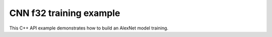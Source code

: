 .. index:: pair: page; CNN f32 training example
.. _doxid-cnn_training_f32_cpp:

CNN f32 training example
========================

This C++ API example demonstrates how to build an AlexNet model training.

.. ref-code-block:: cpp

	/*******************************************************************************
	* Copyright 2016-2025 Intel Corporation
	*
	* Licensed under the Apache License, Version 2.0 (the "License");
	* you may not use this file except in compliance with the License.
	* You may obtain a copy of the License at
	*
	*     http://www.apache.org/licenses/LICENSE-2.0
	*
	* Unless required by applicable law or agreed to in writing, software
	* distributed under the License is distributed on an "AS IS" BASIS,
	* WITHOUT WARRANTIES OR CONDITIONS OF ANY KIND, either express or implied.
	* See the License for the specific language governing permissions and
	* limitations under the License.
	*******************************************************************************/
	
	
	
	#include <assert.h>
	
	#include <math.h>
	
	#include "oneapi/dnnl/dnnl.hpp"
	
	#include "example_utils.hpp"
	
	using namespace :ref:`dnnl <doxid-namespacednnl>`;
	
	void simple_net(:ref:`engine::kind <doxid-structdnnl_1_1engine_1a2635da16314dcbdb9bd9ea431316bb1a>` engine_kind) {
	    auto eng = :ref:`engine <doxid-structdnnl_1_1engine>`(engine_kind, 0);
	    :ref:`stream <doxid-structdnnl_1_1stream>` s(eng);
	
	    // Vector of primitives and their execute arguments
	    std::vector<primitive> net_fwd, net_bwd;
	    std::vector<std::unordered_map<int, memory>> net_fwd_args, net_bwd_args;
	
	    const int batch = 32;
	
	    std::vector<float> net_src(batch * 3 * 227 * 227);
	    std::vector<float> net_dst(batch * 96 * 27 * 27);
	
	    // initializing non-zero values for src
	    for (size_t i = 0; i < net_src.size(); ++i)
	        net_src[i] = sinf((float)i);
	
	    // AlexNet: conv
	    // {batch, 3, 227, 227} (x) {96, 3, 11, 11} -> {batch, 96, 55, 55}
	    // strides: {4, 4}
	
	    :ref:`memory::dims <doxid-structdnnl_1_1memory_1a7d9f4b6ad8caf3969f436cd9ff27e9bb>` conv_src_tz = {batch, 3, 227, 227};
	    :ref:`memory::dims <doxid-structdnnl_1_1memory_1a7d9f4b6ad8caf3969f436cd9ff27e9bb>` conv_weights_tz = {96, 3, 11, 11};
	    :ref:`memory::dims <doxid-structdnnl_1_1memory_1a7d9f4b6ad8caf3969f436cd9ff27e9bb>` conv_bias_tz = {96};
	    :ref:`memory::dims <doxid-structdnnl_1_1memory_1a7d9f4b6ad8caf3969f436cd9ff27e9bb>` conv_dst_tz = {batch, 96, 55, 55};
	    :ref:`memory::dims <doxid-structdnnl_1_1memory_1a7d9f4b6ad8caf3969f436cd9ff27e9bb>` conv_strides = {4, 4};
	    :ref:`memory::dims <doxid-structdnnl_1_1memory_1a7d9f4b6ad8caf3969f436cd9ff27e9bb>` conv_padding = {0, 0};
	
	    std::vector<float> conv_weights(product(conv_weights_tz));
	    std::vector<float> conv_bias(product(conv_bias_tz));
	
	    // initializing non-zero values for weights and bias
	    for (size_t i = 0; i < conv_weights.size(); ++i)
	        conv_weights[i] = sinf((float)i);
	    for (size_t i = 0; i < conv_bias.size(); ++i)
	        conv_bias[i] = sinf((float)i);
	
	    // create memory for user data
	    auto conv_user_src_memory = :ref:`memory <doxid-structdnnl_1_1memory>`(
	            {{conv_src_tz}, :ref:`memory::data_type::f32 <doxid-structdnnl_1_1memory_1a8e83474ec3a50e08e37af76c8c075dcea512dc597be7ae761876315165dc8bd2e>`, :ref:`memory::format_tag::nchw <doxid-structdnnl_1_1memory_1a8e71077ed6a5f7fb7b3e6e1a5a2ecf3faded7ac40158367123c5467281d44cbeb>`},
	            eng);
	    write_to_dnnl_memory(net_src.data(), conv_user_src_memory);
	    auto conv_user_weights_memory
	            = :ref:`memory <doxid-structdnnl_1_1memory>`({{conv_weights_tz}, :ref:`memory::data_type::f32 <doxid-structdnnl_1_1memory_1a8e83474ec3a50e08e37af76c8c075dcea512dc597be7ae761876315165dc8bd2e>`,
	                             :ref:`memory::format_tag::oihw <doxid-structdnnl_1_1memory_1a8e71077ed6a5f7fb7b3e6e1a5a2ecf3fa14b72a467aeefa06a5cb802ec4a7743c>`},
	                    eng);
	    write_to_dnnl_memory((void *)conv_weights.data(), conv_user_weights_memory);
	    auto conv_user_bias_memory = :ref:`memory <doxid-structdnnl_1_1memory>`(
	            {{conv_bias_tz}, :ref:`memory::data_type::f32 <doxid-structdnnl_1_1memory_1a8e83474ec3a50e08e37af76c8c075dcea512dc597be7ae761876315165dc8bd2e>`, :ref:`memory::format_tag::x <doxid-structdnnl_1_1memory_1a8e71077ed6a5f7fb7b3e6e1a5a2ecf3fa9dd4e461268c8034f5c8564e155c67a6>`},
	            eng);
	    write_to_dnnl_memory(conv_bias.data(), conv_user_bias_memory);
	
	    // create memory descriptors for convolution data w/ no specified
	    // format tag(`any`)
	    // tag `any` lets a primitive(convolution in this case)
	    // chose the memory format preferred for best performance.
	    auto conv_src_md = :ref:`memory::desc <doxid-structdnnl_1_1memory_1_1desc>`(
	            {conv_src_tz}, :ref:`memory::data_type::f32 <doxid-structdnnl_1_1memory_1a8e83474ec3a50e08e37af76c8c075dcea512dc597be7ae761876315165dc8bd2e>`, :ref:`memory::format_tag::any <doxid-structdnnl_1_1memory_1a8e71077ed6a5f7fb7b3e6e1a5a2ecf3fa100b8cad7cf2a56f6df78f171f97a1ec>`);
	    auto conv_bias_md = :ref:`memory::desc <doxid-structdnnl_1_1memory_1_1desc>`(
	            {conv_bias_tz}, :ref:`memory::data_type::f32 <doxid-structdnnl_1_1memory_1a8e83474ec3a50e08e37af76c8c075dcea512dc597be7ae761876315165dc8bd2e>`, :ref:`memory::format_tag::any <doxid-structdnnl_1_1memory_1a8e71077ed6a5f7fb7b3e6e1a5a2ecf3fa100b8cad7cf2a56f6df78f171f97a1ec>`);
	    auto conv_weights_md = :ref:`memory::desc <doxid-structdnnl_1_1memory_1_1desc>`(
	            {conv_weights_tz}, :ref:`memory::data_type::f32 <doxid-structdnnl_1_1memory_1a8e83474ec3a50e08e37af76c8c075dcea512dc597be7ae761876315165dc8bd2e>`, :ref:`memory::format_tag::any <doxid-structdnnl_1_1memory_1a8e71077ed6a5f7fb7b3e6e1a5a2ecf3fa100b8cad7cf2a56f6df78f171f97a1ec>`);
	    auto conv_dst_md = :ref:`memory::desc <doxid-structdnnl_1_1memory_1_1desc>`(
	            {conv_dst_tz}, :ref:`memory::data_type::f32 <doxid-structdnnl_1_1memory_1a8e83474ec3a50e08e37af76c8c075dcea512dc597be7ae761876315165dc8bd2e>`, :ref:`memory::format_tag::any <doxid-structdnnl_1_1memory_1a8e71077ed6a5f7fb7b3e6e1a5a2ecf3fa100b8cad7cf2a56f6df78f171f97a1ec>`);
	
	    // create a convolution primitive descriptor
	    auto conv_pd = :ref:`convolution_forward::primitive_desc <doxid-structdnnl_1_1convolution__forward_1_1primitive__desc>`(eng, :ref:`prop_kind::forward <doxid-group__dnnl__api__attributes_1ggac7db48f6583aa9903e54c2a39d65438fa965dbaac085fc891bfbbd4f9d145bbc8>`,
	            :ref:`algorithm::convolution_direct <doxid-group__dnnl__api__attributes_1gga00377dd4982333e42e8ae1d09a309640a5028ad8f818a45333a8a0eefad35c5c0>`, conv_src_md, conv_weights_md,
	            conv_bias_md, conv_dst_md, conv_strides, conv_padding,
	            conv_padding);
	
	    // create reorder primitives between user input and conv src if needed
	    auto conv_src_memory = conv_user_src_memory;
	    if (conv_pd.src_desc() != conv_user_src_memory.get_desc()) {
	        conv_src_memory = :ref:`memory <doxid-structdnnl_1_1memory>`(conv_pd.src_desc(), eng);
	        net_fwd.push_back(:ref:`reorder <doxid-structdnnl_1_1reorder>`(conv_user_src_memory, conv_src_memory));
	        net_fwd_args.push_back({{:ref:`DNNL_ARG_FROM <doxid-group__dnnl__api__primitives__common_1ga953b34f004a8222b04e21851487c611a>`, conv_user_src_memory},
	                {:ref:`DNNL_ARG_TO <doxid-group__dnnl__api__primitives__common_1gaf700c3396987b450413c8df5d78bafd9>`, conv_src_memory}});
	    }
	
	    auto conv_weights_memory = conv_user_weights_memory;
	    if (conv_pd.weights_desc() != conv_user_weights_memory.get_desc()) {
	        conv_weights_memory = :ref:`memory <doxid-structdnnl_1_1memory>`(conv_pd.weights_desc(), eng);
	        net_fwd.push_back(
	                :ref:`reorder <doxid-structdnnl_1_1reorder>`(conv_user_weights_memory, conv_weights_memory));
	        net_fwd_args.push_back({{:ref:`DNNL_ARG_FROM <doxid-group__dnnl__api__primitives__common_1ga953b34f004a8222b04e21851487c611a>`, conv_user_weights_memory},
	                {:ref:`DNNL_ARG_TO <doxid-group__dnnl__api__primitives__common_1gaf700c3396987b450413c8df5d78bafd9>`, conv_weights_memory}});
	    }
	
	    // create memory for conv dst
	    auto conv_dst_memory = :ref:`memory <doxid-structdnnl_1_1memory>`(conv_pd.dst_desc(), eng);
	
	    // finally create a convolution primitive
	    net_fwd.push_back(:ref:`convolution_forward <doxid-structdnnl_1_1convolution__forward>`(conv_pd));
	    net_fwd_args.push_back({{:ref:`DNNL_ARG_SRC <doxid-group__dnnl__api__primitives__common_1gac37ad67b48edeb9e742af0e50b70fe09>`, conv_src_memory},
	            {:ref:`DNNL_ARG_WEIGHTS <doxid-group__dnnl__api__primitives__common_1gaf279f28c59a807e71a70c719db56c5b3>`, conv_weights_memory},
	            {:ref:`DNNL_ARG_BIAS <doxid-group__dnnl__api__primitives__common_1gad0cbc09942aba93fbe3c0c2e09166f0d>`, conv_user_bias_memory},
	            {:ref:`DNNL_ARG_DST <doxid-group__dnnl__api__primitives__common_1ga3ca217e4a06d42a0ede3c018383c388f>`, conv_dst_memory}});
	
	    // AlexNet: relu
	    // {batch, 96, 55, 55} -> {batch, 96, 55, 55}
	    :ref:`memory::dims <doxid-structdnnl_1_1memory_1a7d9f4b6ad8caf3969f436cd9ff27e9bb>` relu_data_tz = {batch, 96, 55, 55};
	    const float negative_slope = 0.0f;
	
	    // create relu primitive desc
	    // keep memory format tag of source same as the format tag of convolution
	    // output in order to avoid reorder
	    auto relu_pd = :ref:`eltwise_forward::primitive_desc <doxid-structdnnl_1_1eltwise__forward_1_1primitive__desc>`(eng, :ref:`prop_kind::forward <doxid-group__dnnl__api__attributes_1ggac7db48f6583aa9903e54c2a39d65438fa965dbaac085fc891bfbbd4f9d145bbc8>`,
	            :ref:`algorithm::eltwise_relu <doxid-group__dnnl__api__attributes_1gga00377dd4982333e42e8ae1d09a309640aba09bebb742494255b90b43871c01c69>`, conv_pd.dst_desc(), conv_pd.dst_desc(),
	            negative_slope);
	
	    // create relu dst memory
	    auto relu_dst_memory = :ref:`memory <doxid-structdnnl_1_1memory>`(relu_pd.dst_desc(), eng);
	
	    // finally create a relu primitive
	    net_fwd.push_back(:ref:`eltwise_forward <doxid-structdnnl_1_1eltwise__forward>`(relu_pd));
	    net_fwd_args.push_back(
	            {{:ref:`DNNL_ARG_SRC <doxid-group__dnnl__api__primitives__common_1gac37ad67b48edeb9e742af0e50b70fe09>`, conv_dst_memory}, {:ref:`DNNL_ARG_DST <doxid-group__dnnl__api__primitives__common_1ga3ca217e4a06d42a0ede3c018383c388f>`, relu_dst_memory}});
	
	    // AlexNet: lrn
	    // {batch, 96, 55, 55} -> {batch, 96, 55, 55}
	    // local size: 5
	    // alpha: 0.0001
	    // beta: 0.75
	    // k: 1.0
	    :ref:`memory::dims <doxid-structdnnl_1_1memory_1a7d9f4b6ad8caf3969f436cd9ff27e9bb>` lrn_data_tz = {batch, 96, 55, 55};
	    const uint32_t local_size = 5;
	    const float alpha = 0.0001f;
	    const float beta = 0.75f;
	    const float k = 1.0f;
	
	    // create a lrn primitive descriptor
	    auto lrn_pd = :ref:`lrn_forward::primitive_desc <doxid-structdnnl_1_1lrn__forward_1_1primitive__desc>`(eng, :ref:`prop_kind::forward <doxid-group__dnnl__api__attributes_1ggac7db48f6583aa9903e54c2a39d65438fa965dbaac085fc891bfbbd4f9d145bbc8>`,
	            :ref:`algorithm::lrn_across_channels <doxid-group__dnnl__api__attributes_1gga00377dd4982333e42e8ae1d09a309640ab9e2d858b551792385a4b5b86672b24b>`, relu_pd.dst_desc(),
	            relu_pd.dst_desc(), local_size, alpha, beta, k);
	
	    // create lrn dst memory
	    auto lrn_dst_memory = :ref:`memory <doxid-structdnnl_1_1memory>`(lrn_pd.dst_desc(), eng);
	
	    // create workspace only in training and only for forward primitive
	    // query lrn_pd for workspace, this memory will be shared with forward lrn
	    auto lrn_workspace_memory = :ref:`memory <doxid-structdnnl_1_1memory>`(lrn_pd.workspace_desc(), eng);
	
	    // finally create a lrn primitive
	    net_fwd.push_back(:ref:`lrn_forward <doxid-structdnnl_1_1lrn__forward>`(lrn_pd));
	    net_fwd_args.push_back(
	            {{:ref:`DNNL_ARG_SRC <doxid-group__dnnl__api__primitives__common_1gac37ad67b48edeb9e742af0e50b70fe09>`, relu_dst_memory}, {:ref:`DNNL_ARG_DST <doxid-group__dnnl__api__primitives__common_1ga3ca217e4a06d42a0ede3c018383c388f>`, lrn_dst_memory},
	                    {:ref:`DNNL_ARG_WORKSPACE <doxid-group__dnnl__api__primitives__common_1ga550c80e1b9ba4f541202a7ac98be117f>`, lrn_workspace_memory}});
	
	    // AlexNet: pool
	    // {batch, 96, 55, 55} -> {batch, 96, 27, 27}
	    // kernel: {3, 3}
	    // strides: {2, 2}
	
	    :ref:`memory::dims <doxid-structdnnl_1_1memory_1a7d9f4b6ad8caf3969f436cd9ff27e9bb>` pool_dst_tz = {batch, 96, 27, 27};
	    :ref:`memory::dims <doxid-structdnnl_1_1memory_1a7d9f4b6ad8caf3969f436cd9ff27e9bb>` pool_kernel = {3, 3};
	    :ref:`memory::dims <doxid-structdnnl_1_1memory_1a7d9f4b6ad8caf3969f436cd9ff27e9bb>` pool_strides = {2, 2};
	    :ref:`memory::dims <doxid-structdnnl_1_1memory_1a7d9f4b6ad8caf3969f436cd9ff27e9bb>` pool_dilation = {0, 0};
	    :ref:`memory::dims <doxid-structdnnl_1_1memory_1a7d9f4b6ad8caf3969f436cd9ff27e9bb>` pool_padding = {0, 0};
	
	    // create memory for pool dst data in user format
	    auto pool_user_dst_memory = :ref:`memory <doxid-structdnnl_1_1memory>`(
	            {{pool_dst_tz}, :ref:`memory::data_type::f32 <doxid-structdnnl_1_1memory_1a8e83474ec3a50e08e37af76c8c075dcea512dc597be7ae761876315165dc8bd2e>`, :ref:`memory::format_tag::nchw <doxid-structdnnl_1_1memory_1a8e71077ed6a5f7fb7b3e6e1a5a2ecf3faded7ac40158367123c5467281d44cbeb>`},
	            eng);
	    write_to_dnnl_memory(net_dst.data(), pool_user_dst_memory);
	
	    // create pool dst memory descriptor in format any
	    auto pool_dst_md = :ref:`memory::desc <doxid-structdnnl_1_1memory_1_1desc>`(
	            {pool_dst_tz}, :ref:`memory::data_type::f32 <doxid-structdnnl_1_1memory_1a8e83474ec3a50e08e37af76c8c075dcea512dc597be7ae761876315165dc8bd2e>`, :ref:`memory::format_tag::any <doxid-structdnnl_1_1memory_1a8e71077ed6a5f7fb7b3e6e1a5a2ecf3fa100b8cad7cf2a56f6df78f171f97a1ec>`);
	
	    // create a pooling primitive descriptor
	    auto pool_pd = :ref:`pooling_forward::primitive_desc <doxid-structdnnl_1_1pooling__forward_1_1primitive__desc>`(eng, :ref:`prop_kind::forward <doxid-group__dnnl__api__attributes_1ggac7db48f6583aa9903e54c2a39d65438fa965dbaac085fc891bfbbd4f9d145bbc8>`,
	            :ref:`algorithm::pooling_max <doxid-group__dnnl__api__attributes_1gga00377dd4982333e42e8ae1d09a309640a8c73d4bb88a0497586a74256bb338e88>`, lrn_dst_memory.get_desc(), pool_dst_md,
	            pool_strides, pool_kernel, pool_dilation, pool_padding,
	            pool_padding);
	
	    // create pooling workspace memory if training
	    auto pool_workspace_memory = :ref:`memory <doxid-structdnnl_1_1memory>`(pool_pd.workspace_desc(), eng);
	
	    // create a pooling primitive
	    net_fwd.push_back(:ref:`pooling_forward <doxid-structdnnl_1_1pooling__forward>`(pool_pd));
	    // leave DST unknown for now (see the next reorder)
	    net_fwd_args.push_back({{:ref:`DNNL_ARG_SRC <doxid-group__dnnl__api__primitives__common_1gac37ad67b48edeb9e742af0e50b70fe09>`, lrn_dst_memory},
	            // delay putting DST until reorder (if needed)
	            {:ref:`DNNL_ARG_WORKSPACE <doxid-group__dnnl__api__primitives__common_1ga550c80e1b9ba4f541202a7ac98be117f>`, pool_workspace_memory}});
	
	    // create reorder primitive between pool dst and user dst format
	    // if needed
	    auto pool_dst_memory = pool_user_dst_memory;
	    if (pool_pd.dst_desc() != pool_user_dst_memory.get_desc()) {
	        pool_dst_memory = :ref:`memory <doxid-structdnnl_1_1memory>`(pool_pd.dst_desc(), eng);
	        net_fwd_args.back().insert({:ref:`DNNL_ARG_DST <doxid-group__dnnl__api__primitives__common_1ga3ca217e4a06d42a0ede3c018383c388f>`, pool_dst_memory});
	        net_fwd.push_back(:ref:`reorder <doxid-structdnnl_1_1reorder>`(pool_dst_memory, pool_user_dst_memory));
	        net_fwd_args.push_back({{:ref:`DNNL_ARG_FROM <doxid-group__dnnl__api__primitives__common_1ga953b34f004a8222b04e21851487c611a>`, pool_dst_memory},
	                {:ref:`DNNL_ARG_TO <doxid-group__dnnl__api__primitives__common_1gaf700c3396987b450413c8df5d78bafd9>`, pool_user_dst_memory}});
	    } else {
	        net_fwd_args.back().insert({:ref:`DNNL_ARG_DST <doxid-group__dnnl__api__primitives__common_1ga3ca217e4a06d42a0ede3c018383c388f>`, pool_dst_memory});
	    }
	
	    //-----------------------------------------------------------------------
	    //----------------- Backward Stream -------------------------------------
	    // ... user diff_data ...
	    std::vector<float> net_diff_dst(batch * 96 * 27 * 27);
	    for (size_t i = 0; i < net_diff_dst.size(); ++i)
	        net_diff_dst[i] = sinf((float)i);
	
	    // create memory for user diff dst data
	    auto pool_user_diff_dst_memory = :ref:`memory <doxid-structdnnl_1_1memory>`(
	            {{pool_dst_tz}, :ref:`memory::data_type::f32 <doxid-structdnnl_1_1memory_1a8e83474ec3a50e08e37af76c8c075dcea512dc597be7ae761876315165dc8bd2e>`, :ref:`memory::format_tag::nchw <doxid-structdnnl_1_1memory_1a8e71077ed6a5f7fb7b3e6e1a5a2ecf3faded7ac40158367123c5467281d44cbeb>`},
	            eng);
	    write_to_dnnl_memory(net_diff_dst.data(), pool_user_diff_dst_memory);
	
	    // Backward pooling
	    // create memory descriptors for pooling
	    auto pool_diff_src_md = :ref:`memory::desc <doxid-structdnnl_1_1memory_1_1desc>`(
	            {lrn_data_tz}, :ref:`memory::data_type::f32 <doxid-structdnnl_1_1memory_1a8e83474ec3a50e08e37af76c8c075dcea512dc597be7ae761876315165dc8bd2e>`, :ref:`memory::format_tag::any <doxid-structdnnl_1_1memory_1a8e71077ed6a5f7fb7b3e6e1a5a2ecf3fa100b8cad7cf2a56f6df78f171f97a1ec>`);
	    auto pool_diff_dst_md = :ref:`memory::desc <doxid-structdnnl_1_1memory_1_1desc>`(
	            {pool_dst_tz}, :ref:`memory::data_type::f32 <doxid-structdnnl_1_1memory_1a8e83474ec3a50e08e37af76c8c075dcea512dc597be7ae761876315165dc8bd2e>`, :ref:`memory::format_tag::any <doxid-structdnnl_1_1memory_1a8e71077ed6a5f7fb7b3e6e1a5a2ecf3fa100b8cad7cf2a56f6df78f171f97a1ec>`);
	
	    // backward primitive descriptor needs to hint forward descriptor
	    auto pool_bwd_pd = :ref:`pooling_backward::primitive_desc <doxid-structdnnl_1_1pooling__backward_1_1primitive__desc>`(eng,
	            :ref:`algorithm::pooling_max <doxid-group__dnnl__api__attributes_1gga00377dd4982333e42e8ae1d09a309640a8c73d4bb88a0497586a74256bb338e88>`, pool_diff_src_md, pool_diff_dst_md,
	            pool_strides, pool_kernel, pool_dilation, pool_padding,
	            pool_padding, pool_pd);
	
	    // create reorder primitive between user diff dst and pool diff dst
	    // if required
	    auto pool_diff_dst_memory = pool_user_diff_dst_memory;
	    if (pool_dst_memory.get_desc() != pool_user_diff_dst_memory.get_desc()) {
	        pool_diff_dst_memory = :ref:`memory <doxid-structdnnl_1_1memory>`(pool_dst_memory.get_desc(), eng);
	        net_bwd.push_back(
	                :ref:`reorder <doxid-structdnnl_1_1reorder>`(pool_user_diff_dst_memory, pool_diff_dst_memory));
	        net_bwd_args.push_back({{:ref:`DNNL_ARG_FROM <doxid-group__dnnl__api__primitives__common_1ga953b34f004a8222b04e21851487c611a>`, pool_user_diff_dst_memory},
	                {:ref:`DNNL_ARG_TO <doxid-group__dnnl__api__primitives__common_1gaf700c3396987b450413c8df5d78bafd9>`, pool_diff_dst_memory}});
	    }
	
	    // create memory for pool diff src
	    auto pool_diff_src_memory = :ref:`memory <doxid-structdnnl_1_1memory>`(pool_bwd_pd.diff_src_desc(), eng);
	
	    // finally create backward pooling primitive
	    net_bwd.push_back(:ref:`pooling_backward <doxid-structdnnl_1_1pooling__backward>`(pool_bwd_pd));
	    net_bwd_args.push_back({{:ref:`DNNL_ARG_DIFF_DST <doxid-group__dnnl__api__primitives__common_1gac9302f4cbd2668bf9a98ba99d752b971>`, pool_diff_dst_memory},
	            {:ref:`DNNL_ARG_DIFF_SRC <doxid-group__dnnl__api__primitives__common_1ga18ee0e360399cfe9d3b58a13dfcb9333>`, pool_diff_src_memory},
	            {:ref:`DNNL_ARG_WORKSPACE <doxid-group__dnnl__api__primitives__common_1ga550c80e1b9ba4f541202a7ac98be117f>`, pool_workspace_memory}});
	
	    // Backward lrn
	    auto lrn_diff_dst_md = :ref:`memory::desc <doxid-structdnnl_1_1memory_1_1desc>`(
	            {lrn_data_tz}, :ref:`memory::data_type::f32 <doxid-structdnnl_1_1memory_1a8e83474ec3a50e08e37af76c8c075dcea512dc597be7ae761876315165dc8bd2e>`, :ref:`memory::format_tag::any <doxid-structdnnl_1_1memory_1a8e71077ed6a5f7fb7b3e6e1a5a2ecf3fa100b8cad7cf2a56f6df78f171f97a1ec>`);
	    const auto &lrn_diff_src_md = lrn_diff_dst_md;
	
	    // create backward lrn primitive descriptor
	    auto lrn_bwd_pd = :ref:`lrn_backward::primitive_desc <doxid-structdnnl_1_1lrn__backward_1_1primitive__desc>`(eng,
	            :ref:`algorithm::lrn_across_channels <doxid-group__dnnl__api__attributes_1gga00377dd4982333e42e8ae1d09a309640ab9e2d858b551792385a4b5b86672b24b>`, lrn_diff_src_md, lrn_diff_dst_md,
	            lrn_pd.src_desc(), local_size, alpha, beta, k, lrn_pd);
	
	    // create reorder primitive between pool diff src and lrn diff dst
	    // if required
	    auto lrn_diff_dst_memory = pool_diff_src_memory;
	    if (lrn_diff_dst_memory.get_desc() != lrn_bwd_pd.:ref:`diff_dst_desc <doxid-structdnnl_1_1lrn__backward_1_1primitive__desc_1a96df5abf39107ec66f0b3c56968bf66b>`()) {
	        lrn_diff_dst_memory = :ref:`memory <doxid-structdnnl_1_1memory>`(lrn_bwd_pd.diff_dst_desc(), eng);
	        net_bwd.push_back(:ref:`reorder <doxid-structdnnl_1_1reorder>`(pool_diff_src_memory, lrn_diff_dst_memory));
	        net_bwd_args.push_back({{:ref:`DNNL_ARG_FROM <doxid-group__dnnl__api__primitives__common_1ga953b34f004a8222b04e21851487c611a>`, pool_diff_src_memory},
	                {:ref:`DNNL_ARG_TO <doxid-group__dnnl__api__primitives__common_1gaf700c3396987b450413c8df5d78bafd9>`, lrn_diff_dst_memory}});
	    }
	
	    // create memory for lrn diff src
	    auto lrn_diff_src_memory = :ref:`memory <doxid-structdnnl_1_1memory>`(lrn_bwd_pd.diff_src_desc(), eng);
	
	    // finally create a lrn backward primitive
	    // backward lrn needs src: relu dst in this topology
	    net_bwd.push_back(:ref:`lrn_backward <doxid-structdnnl_1_1lrn__backward>`(lrn_bwd_pd));
	    net_bwd_args.push_back({{:ref:`DNNL_ARG_SRC <doxid-group__dnnl__api__primitives__common_1gac37ad67b48edeb9e742af0e50b70fe09>`, relu_dst_memory},
	            {:ref:`DNNL_ARG_DIFF_DST <doxid-group__dnnl__api__primitives__common_1gac9302f4cbd2668bf9a98ba99d752b971>`, lrn_diff_dst_memory},
	            {:ref:`DNNL_ARG_DIFF_SRC <doxid-group__dnnl__api__primitives__common_1ga18ee0e360399cfe9d3b58a13dfcb9333>`, lrn_diff_src_memory},
	            {:ref:`DNNL_ARG_WORKSPACE <doxid-group__dnnl__api__primitives__common_1ga550c80e1b9ba4f541202a7ac98be117f>`, lrn_workspace_memory}});
	
	    // Backward relu
	    auto relu_diff_src_md = :ref:`memory::desc <doxid-structdnnl_1_1memory_1_1desc>`(
	            {relu_data_tz}, :ref:`memory::data_type::f32 <doxid-structdnnl_1_1memory_1a8e83474ec3a50e08e37af76c8c075dcea512dc597be7ae761876315165dc8bd2e>`, :ref:`memory::format_tag::any <doxid-structdnnl_1_1memory_1a8e71077ed6a5f7fb7b3e6e1a5a2ecf3fa100b8cad7cf2a56f6df78f171f97a1ec>`);
	    auto relu_diff_dst_md = :ref:`memory::desc <doxid-structdnnl_1_1memory_1_1desc>`(
	            {relu_data_tz}, :ref:`memory::data_type::f32 <doxid-structdnnl_1_1memory_1a8e83474ec3a50e08e37af76c8c075dcea512dc597be7ae761876315165dc8bd2e>`, :ref:`memory::format_tag::any <doxid-structdnnl_1_1memory_1a8e71077ed6a5f7fb7b3e6e1a5a2ecf3fa100b8cad7cf2a56f6df78f171f97a1ec>`);
	    auto relu_src_md = conv_pd.dst_desc();
	
	    // create backward relu primitive_descriptor
	    auto relu_bwd_pd = :ref:`eltwise_backward::primitive_desc <doxid-structdnnl_1_1eltwise__backward_1_1primitive__desc>`(eng,
	            :ref:`algorithm::eltwise_relu <doxid-group__dnnl__api__attributes_1gga00377dd4982333e42e8ae1d09a309640aba09bebb742494255b90b43871c01c69>`, relu_diff_src_md, relu_diff_dst_md,
	            relu_src_md, negative_slope, relu_pd);
	
	    // create reorder primitive between lrn diff src and relu diff dst
	    // if required
	    auto relu_diff_dst_memory = lrn_diff_src_memory;
	    if (relu_diff_dst_memory.get_desc() != relu_bwd_pd.diff_dst_desc()) {
	        relu_diff_dst_memory = :ref:`memory <doxid-structdnnl_1_1memory>`(relu_bwd_pd.diff_dst_desc(), eng);
	        net_bwd.push_back(:ref:`reorder <doxid-structdnnl_1_1reorder>`(lrn_diff_src_memory, relu_diff_dst_memory));
	        net_bwd_args.push_back({{:ref:`DNNL_ARG_FROM <doxid-group__dnnl__api__primitives__common_1ga953b34f004a8222b04e21851487c611a>`, lrn_diff_src_memory},
	                {:ref:`DNNL_ARG_TO <doxid-group__dnnl__api__primitives__common_1gaf700c3396987b450413c8df5d78bafd9>`, relu_diff_dst_memory}});
	    }
	
	    // create memory for relu diff src
	    auto relu_diff_src_memory = :ref:`memory <doxid-structdnnl_1_1memory>`(relu_bwd_pd.diff_src_desc(), eng);
	
	    // finally create a backward relu primitive
	    net_bwd.push_back(:ref:`eltwise_backward <doxid-structdnnl_1_1eltwise__backward>`(relu_bwd_pd));
	    net_bwd_args.push_back({{:ref:`DNNL_ARG_SRC <doxid-group__dnnl__api__primitives__common_1gac37ad67b48edeb9e742af0e50b70fe09>`, conv_dst_memory},
	            {:ref:`DNNL_ARG_DIFF_DST <doxid-group__dnnl__api__primitives__common_1gac9302f4cbd2668bf9a98ba99d752b971>`, relu_diff_dst_memory},
	            {:ref:`DNNL_ARG_DIFF_SRC <doxid-group__dnnl__api__primitives__common_1ga18ee0e360399cfe9d3b58a13dfcb9333>`, relu_diff_src_memory}});
	
	    // Backward convolution with respect to weights
	    // create user format diff weights and diff bias memory
	    std::vector<float> conv_user_diff_weights_buffer(product(conv_weights_tz));
	    std::vector<float> conv_diff_bias_buffer(product(conv_bias_tz));
	
	    auto conv_user_diff_weights_memory
	            = :ref:`memory <doxid-structdnnl_1_1memory>`({{conv_weights_tz}, :ref:`memory::data_type::f32 <doxid-structdnnl_1_1memory_1a8e83474ec3a50e08e37af76c8c075dcea512dc597be7ae761876315165dc8bd2e>`,
	                             :ref:`memory::format_tag::nchw <doxid-structdnnl_1_1memory_1a8e71077ed6a5f7fb7b3e6e1a5a2ecf3faded7ac40158367123c5467281d44cbeb>`},
	                    eng);
	    write_to_dnnl_memory(conv_user_diff_weights_buffer.data(),
	            conv_user_diff_weights_memory);
	    auto conv_diff_bias_memory = :ref:`memory <doxid-structdnnl_1_1memory>`(
	            {{conv_bias_tz}, :ref:`memory::data_type::f32 <doxid-structdnnl_1_1memory_1a8e83474ec3a50e08e37af76c8c075dcea512dc597be7ae761876315165dc8bd2e>`, :ref:`memory::format_tag::x <doxid-structdnnl_1_1memory_1a8e71077ed6a5f7fb7b3e6e1a5a2ecf3fa9dd4e461268c8034f5c8564e155c67a6>`},
	            eng);
	    write_to_dnnl_memory(conv_diff_bias_buffer.data(), conv_diff_bias_memory);
	
	    // create memory descriptors
	    auto conv_bwd_src_md = :ref:`memory::desc <doxid-structdnnl_1_1memory_1_1desc>`(
	            {conv_src_tz}, :ref:`memory::data_type::f32 <doxid-structdnnl_1_1memory_1a8e83474ec3a50e08e37af76c8c075dcea512dc597be7ae761876315165dc8bd2e>`, :ref:`memory::format_tag::any <doxid-structdnnl_1_1memory_1a8e71077ed6a5f7fb7b3e6e1a5a2ecf3fa100b8cad7cf2a56f6df78f171f97a1ec>`);
	    auto conv_diff_bias_md = :ref:`memory::desc <doxid-structdnnl_1_1memory_1_1desc>`(
	            {conv_bias_tz}, :ref:`memory::data_type::f32 <doxid-structdnnl_1_1memory_1a8e83474ec3a50e08e37af76c8c075dcea512dc597be7ae761876315165dc8bd2e>`, :ref:`memory::format_tag::any <doxid-structdnnl_1_1memory_1a8e71077ed6a5f7fb7b3e6e1a5a2ecf3fa100b8cad7cf2a56f6df78f171f97a1ec>`);
	    auto conv_diff_weights_md = :ref:`memory::desc <doxid-structdnnl_1_1memory_1_1desc>`(
	            {conv_weights_tz}, :ref:`memory::data_type::f32 <doxid-structdnnl_1_1memory_1a8e83474ec3a50e08e37af76c8c075dcea512dc597be7ae761876315165dc8bd2e>`, :ref:`memory::format_tag::any <doxid-structdnnl_1_1memory_1a8e71077ed6a5f7fb7b3e6e1a5a2ecf3fa100b8cad7cf2a56f6df78f171f97a1ec>`);
	    auto conv_diff_dst_md = :ref:`memory::desc <doxid-structdnnl_1_1memory_1_1desc>`(
	            {conv_dst_tz}, :ref:`memory::data_type::f32 <doxid-structdnnl_1_1memory_1a8e83474ec3a50e08e37af76c8c075dcea512dc597be7ae761876315165dc8bd2e>`, :ref:`memory::format_tag::any <doxid-structdnnl_1_1memory_1a8e71077ed6a5f7fb7b3e6e1a5a2ecf3fa100b8cad7cf2a56f6df78f171f97a1ec>`);
	
	    // create backward convolution primitive descriptor
	    auto conv_bwd_weights_pd = :ref:`convolution_backward_weights::primitive_desc <doxid-structdnnl_1_1convolution__backward__weights_1_1primitive__desc>`(eng,
	            :ref:`algorithm::convolution_direct <doxid-group__dnnl__api__attributes_1gga00377dd4982333e42e8ae1d09a309640a5028ad8f818a45333a8a0eefad35c5c0>`, conv_bwd_src_md,
	            conv_diff_weights_md, conv_diff_bias_md, conv_diff_dst_md,
	            conv_strides, conv_padding, conv_padding, conv_pd);
	
	    // for best performance convolution backward might chose
	    // different memory format for src and diff_dst
	    // than the memory formats preferred by forward convolution
	    // for src and dst respectively
	    // create reorder primitives for src from forward convolution to the
	    // format chosen by backward convolution
	    auto conv_bwd_src_memory = conv_src_memory;
	    if (conv_bwd_weights_pd.src_desc() != conv_src_memory.get_desc()) {
	        conv_bwd_src_memory = :ref:`memory <doxid-structdnnl_1_1memory>`(conv_bwd_weights_pd.src_desc(), eng);
	        net_bwd.push_back(:ref:`reorder <doxid-structdnnl_1_1reorder>`(conv_src_memory, conv_bwd_src_memory));
	        net_bwd_args.push_back({{:ref:`DNNL_ARG_FROM <doxid-group__dnnl__api__primitives__common_1ga953b34f004a8222b04e21851487c611a>`, conv_src_memory},
	                {:ref:`DNNL_ARG_TO <doxid-group__dnnl__api__primitives__common_1gaf700c3396987b450413c8df5d78bafd9>`, conv_bwd_src_memory}});
	    }
	
	    // create reorder primitives for diff_dst between diff_src from relu_bwd
	    // and format preferred by conv_diff_weights
	    auto conv_diff_dst_memory = relu_diff_src_memory;
	    if (conv_bwd_weights_pd.diff_dst_desc()
	            != relu_diff_src_memory.get_desc()) {
	        conv_diff_dst_memory = :ref:`memory <doxid-structdnnl_1_1memory>`(conv_bwd_weights_pd.diff_dst_desc(), eng);
	        net_bwd.push_back(:ref:`reorder <doxid-structdnnl_1_1reorder>`(relu_diff_src_memory, conv_diff_dst_memory));
	        net_bwd_args.push_back({{:ref:`DNNL_ARG_FROM <doxid-group__dnnl__api__primitives__common_1ga953b34f004a8222b04e21851487c611a>`, relu_diff_src_memory},
	                {:ref:`DNNL_ARG_TO <doxid-group__dnnl__api__primitives__common_1gaf700c3396987b450413c8df5d78bafd9>`, conv_diff_dst_memory}});
	    }
	
	    // create backward convolution primitive
	    net_bwd.push_back(:ref:`convolution_backward_weights <doxid-structdnnl_1_1convolution__backward__weights>`(conv_bwd_weights_pd));
	    net_bwd_args.push_back({{:ref:`DNNL_ARG_SRC <doxid-group__dnnl__api__primitives__common_1gac37ad67b48edeb9e742af0e50b70fe09>`, conv_bwd_src_memory},
	            {:ref:`DNNL_ARG_DIFF_DST <doxid-group__dnnl__api__primitives__common_1gac9302f4cbd2668bf9a98ba99d752b971>`, conv_diff_dst_memory},
	            // delay putting DIFF_WEIGHTS until reorder (if needed)
	            {:ref:`DNNL_ARG_DIFF_BIAS <doxid-group__dnnl__api__primitives__common_1ga1cd79979dda6df65ec45eef32a839901>`, conv_diff_bias_memory}});
	
	    // create reorder primitives between conv diff weights and user diff weights
	    // if needed
	    auto conv_diff_weights_memory = conv_user_diff_weights_memory;
	    if (conv_bwd_weights_pd.diff_weights_desc()
	            != conv_user_diff_weights_memory.get_desc()) {
	        conv_diff_weights_memory
	                = :ref:`memory <doxid-structdnnl_1_1memory>`(conv_bwd_weights_pd.diff_weights_desc(), eng);
	        net_bwd_args.back().insert(
	                {:ref:`DNNL_ARG_DIFF_WEIGHTS <doxid-group__dnnl__api__primitives__common_1ga3324092ef421f77aebee83b0117cac60>`, conv_diff_weights_memory});
	
	        net_bwd.push_back(:ref:`reorder <doxid-structdnnl_1_1reorder>`(
	                conv_diff_weights_memory, conv_user_diff_weights_memory));
	        net_bwd_args.push_back({{:ref:`DNNL_ARG_FROM <doxid-group__dnnl__api__primitives__common_1ga953b34f004a8222b04e21851487c611a>`, conv_diff_weights_memory},
	                {:ref:`DNNL_ARG_TO <doxid-group__dnnl__api__primitives__common_1gaf700c3396987b450413c8df5d78bafd9>`, conv_user_diff_weights_memory}});
	    } else {
	        net_bwd_args.back().insert(
	                {:ref:`DNNL_ARG_DIFF_WEIGHTS <doxid-group__dnnl__api__primitives__common_1ga3324092ef421f77aebee83b0117cac60>`, conv_diff_weights_memory});
	    }
	
	    // didn't we forget anything?
	    assert(net_fwd.size() == net_fwd_args.size() && "something is missing");
	    assert(net_bwd.size() == net_bwd_args.size() && "something is missing");
	
	    int n_iter = 1; // number of iterations for training
	    // execute
	    while (n_iter) {
	        // forward
	        for (size_t i = 0; i < net_fwd.size(); ++i)
	            net_fwd.at(i).execute(s, net_fwd_args.at(i));
	
	        // update net_diff_dst
	        // auto net_output = pool_user_dst_memory.get_data_handle();
	        // ..user updates net_diff_dst using net_output...
	        // some user defined func update_diff_dst(net_diff_dst.data(),
	        // net_output)
	
	        for (size_t i = 0; i < net_bwd.size(); ++i)
	            net_bwd.at(i).execute(s, net_bwd_args.at(i));
	        // update weights and bias using diff weights and bias
	        //
	        // auto net_diff_weights
	        //     = conv_user_diff_weights_memory.get_data_handle();
	        // auto net_diff_bias = conv_diff_bias_memory.get_data_handle();
	        //
	        // ...user updates weights and bias using diff weights and bias...
	        //
	        // some user defined func update_weights(conv_weights.data(),
	        // conv_bias.data(), net_diff_weights, net_diff_bias);
	
	        --n_iter;
	    }
	
	    s.wait();
	}
	
	int main(int argc, char **argv) {
	    return handle_example_errors(simple_net, parse_engine_kind(argc, argv));
	}

